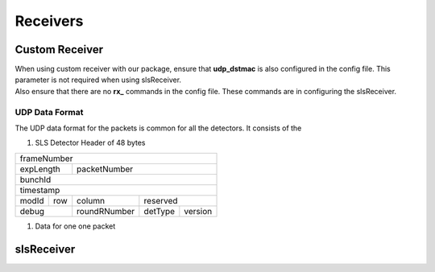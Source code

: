 Receivers
=================


Custom Receiver
----------------

| When using  custom receiver with our package, ensure that **udp_dstmac** is also configured in the config file. This parameter is not required when using slsReceiver.

| Also ensure that there are no **rx_** commands in the config file. These commands are in configuring the slsReceiver.

UDP Data Format
^^^^^^^^^^^^^^^^^
The UDP data format for the packets is common for all the detectors. It consists of the 

#. SLS Detector Header of 48 bytes
    .. list-table:: 

        * - frameNumber
        * - expLength
          - packetNumber
        * - bunchId
        * - timestamp
        * - modId
          - row
          - column
          - reserved
        * - debug
          - roundRNumber
          - detType
          - version

+----------------------------------------------------+
|                     frameNumber                    |
+-----------------------+----------------------------+
|    expLength          |         packetNumber       |
+-----------------------+----------------------------+
|                       bunchId                      |
+----------------------------------------------------+
|                      timestamp                     |
+----------+------------+------------+---------------+
| modId    |   row      | column     | reserved      |
+----------+------------+------------+-------+-------+
|      debug            |roundRNumber|detType|version|
+-----------------------+------------+-------+-------+

#. Data for one one packet

slsReceiver
-------------

